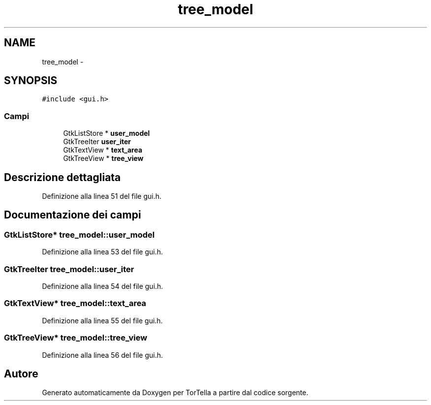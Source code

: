 .TH "tree_model" 3 "17 Jun 2008" "Version 0.1" "TorTella" \" -*- nroff -*-
.ad l
.nh
.SH NAME
tree_model \- 
.SH SYNOPSIS
.br
.PP
\fC#include <gui.h>\fP
.PP
.SS "Campi"

.in +1c
.ti -1c
.RI "GtkListStore * \fBuser_model\fP"
.br
.ti -1c
.RI "GtkTreeIter \fBuser_iter\fP"
.br
.ti -1c
.RI "GtkTextView * \fBtext_area\fP"
.br
.ti -1c
.RI "GtkTreeView * \fBtree_view\fP"
.br
.in -1c
.SH "Descrizione dettagliata"
.PP 
Definizione alla linea 51 del file gui.h.
.SH "Documentazione dei campi"
.PP 
.SS "GtkListStore* \fBtree_model::user_model\fP"
.PP
Definizione alla linea 53 del file gui.h.
.SS "GtkTreeIter \fBtree_model::user_iter\fP"
.PP
Definizione alla linea 54 del file gui.h.
.SS "GtkTextView* \fBtree_model::text_area\fP"
.PP
Definizione alla linea 55 del file gui.h.
.SS "GtkTreeView* \fBtree_model::tree_view\fP"
.PP
Definizione alla linea 56 del file gui.h.

.SH "Autore"
.PP 
Generato automaticamente da Doxygen per TorTella a partire dal codice sorgente.
